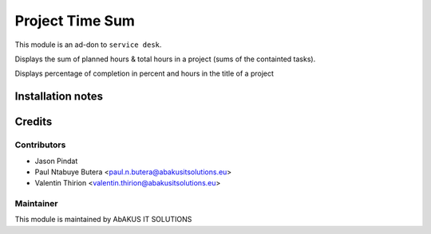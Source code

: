 =====================================
   Project Time Sum
=====================================

This module is an ad-don to ``service desk``.

Displays the sum of planned hours & total hours in a project (sums of the containted tasks).

Displays percentage of completion in percent and hours in the title of a project

Installation notes
==================

Credits
=======

Contributors
------------

* Jason Pindat
* Paul Ntabuye Butera <paul.n.butera@abakusitsolutions.eu>
* Valentin Thirion <valentin.thirion@abakusitsolutions.eu>

Maintainer
-----------

.. image:: http://www.abakusitsolutions.eu/wp-content/themes/abakus/images/logo.gif
   :alt: AbAKUS IT SOLUTIONS
   :target: http://www.abakusitsolutions.eu

This module is maintained by AbAKUS IT SOLUTIONS
